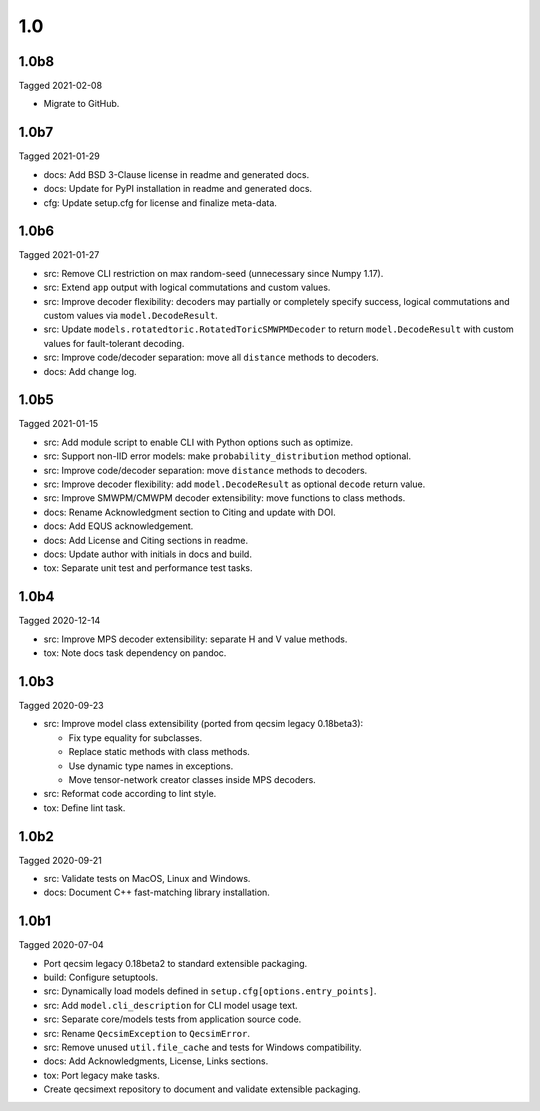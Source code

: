 1.0
---

1.0b8
~~~~~

Tagged 2021-02-08

- Migrate to GitHub.

1.0b7
~~~~~

Tagged 2021-01-29

- docs: Add BSD 3-Clause license in readme and generated docs.
- docs: Update for PyPI installation in readme and generated docs.
- cfg: Update setup.cfg for license and finalize meta-data.

1.0b6
~~~~~

Tagged 2021-01-27

- src: Remove CLI restriction on max random-seed (unnecessary since Numpy 1.17).
- src: Extend ``app`` output with logical commutations and custom values.
- src: Improve decoder flexibility: decoders may partially or completely specify
  success, logical commutations and custom values via ``model.DecodeResult``.
- src: Update ``models.rotatedtoric.RotatedToricSMWPMDecoder`` to return
  ``model.DecodeResult`` with custom values for fault-tolerant decoding.
- src: Improve code/decoder separation: move all ``distance`` methods to
  decoders.
- docs: Add change log.

1.0b5
~~~~~

Tagged 2021-01-15

- src: Add module script to enable CLI with Python options such as optimize.
- src: Support non-IID error models: make ``probability_distribution`` method
  optional.
- src: Improve code/decoder separation: move ``distance`` methods to decoders.
- src: Improve decoder flexibility: add ``model.DecodeResult`` as optional
  ``decode`` return value.
- src: Improve SMWPM/CMWPM decoder extensibility: move functions to class
  methods.
- docs: Rename Acknowledgment section to Citing and update with DOI.
- docs: Add EQUS acknowledgement.
- docs: Add License and Citing sections in readme.
- docs: Update author with initials in docs and build.
- tox: Separate unit test and performance test tasks.

1.0b4
~~~~~

Tagged 2020-12-14

- src: Improve MPS decoder extensibility: separate H and V value methods.
- tox: Note docs task dependency on pandoc.

1.0b3
~~~~~

Tagged 2020-09-23

- src: Improve model class extensibility (ported from qecsim legacy 0.18beta3):

  - Fix type equality for subclasses.
  - Replace static methods with class methods.
  - Use dynamic type names in exceptions.
  - Move tensor-network creator classes inside MPS decoders.

- src: Reformat code according to lint style.
- tox: Define lint task.

1.0b2
~~~~~

Tagged 2020-09-21

- src: Validate tests on MacOS, Linux and Windows.
- docs: Document C++ fast-matching library installation.

1.0b1
~~~~~

Tagged 2020-07-04

- Port qecsim legacy 0.18beta2 to standard extensible packaging.
- build: Configure setuptools.
- src: Dynamically load models defined in ``setup.cfg[options.entry_points]``.
- src: Add ``model.cli_description`` for CLI model usage text.
- src: Separate core/models tests from application source code.
- src: Rename ``QecsimException`` to ``QecsimError``.
- src: Remove unused ``util.file_cache`` and tests for Windows compatibility.
- docs: Add Acknowledgments, License, Links sections.
- tox: Port legacy make tasks.
- Create qecsimext repository to document and validate extensible packaging.

